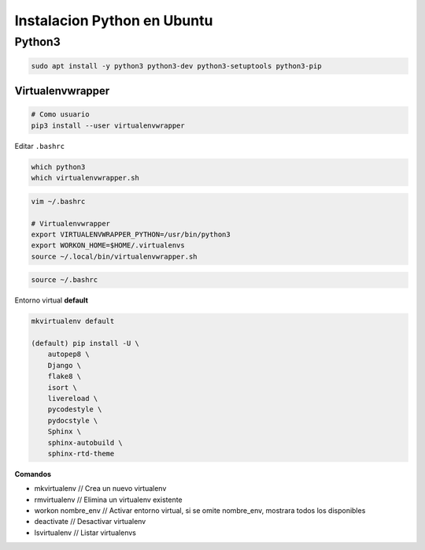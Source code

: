 .. _reference-linux-python-instalar_python:

############################
Instalacion Python en Ubuntu
############################

Python3
=======

.. code-block:: bash

    sudo apt install -y python3 python3-dev python3-setuptools python3-pip

Virtualenvwrapper
*****************

.. code-block:: bash

    # Como usuario
    pip3 install --user virtualenvwrapper

Editar ``.bashrc``

.. code-block:: bash

    which python3
    which virtualenvwrapper.sh

.. code-block:: bash

    vim ~/.bashrc

    # Virtualenvwrapper
    export VIRTUALENVWRAPPER_PYTHON=/usr/bin/python3
    export WORKON_HOME=$HOME/.virtualenvs
    source ~/.local/bin/virtualenvwrapper.sh

.. code-block:: bash

    source ~/.bashrc

Entorno virtual **default**

.. code-block:: bash

    mkvirtualenv default

    (default) pip install -U \
        autopep8 \
        Django \
        flake8 \
        isort \
        livereload \
        pycodestyle \
        pydocstyle \
        Sphinx \
        sphinx-autobuild \
        sphinx-rtd-theme

**Comandos**

* mkvirtualenv // Crea un nuevo virtualenv
* rmvirtualenv // Elimina un virtualenv existente
* workon nombre_env // Activar entorno virtual, si se omite nombre_env, mostrara todos los disponibles
* deactivate // Desactivar virtualenv
* lsvirtualenv // Listar virtualenvs
